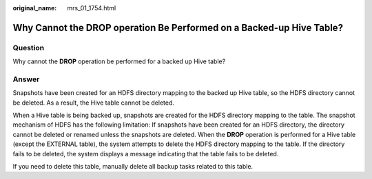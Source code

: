 :original_name: mrs_01_1754.html

.. _mrs_01_1754:

Why Cannot the DROP operation Be Performed on a Backed-up Hive Table?
=====================================================================

Question
--------

Why cannot the **DROP** operation be performed for a backed up Hive table?

Answer
------

Snapshots have been created for an HDFS directory mapping to the backed up Hive table, so the HDFS directory cannot be deleted. As a result, the Hive table cannot be deleted.

When a Hive table is being backed up, snapshots are created for the HDFS directory mapping to the table. The snapshot mechanism of HDFS has the following limitation: If snapshots have been created for an HDFS directory, the directory cannot be deleted or renamed unless the snapshots are deleted. When the **DROP** operation is performed for a Hive table (except the EXTERNAL table), the system attempts to delete the HDFS directory mapping to the table. If the directory fails to be deleted, the system displays a message indicating that the table fails to be deleted.

If you need to delete this table, manually delete all backup tasks related to this table.
